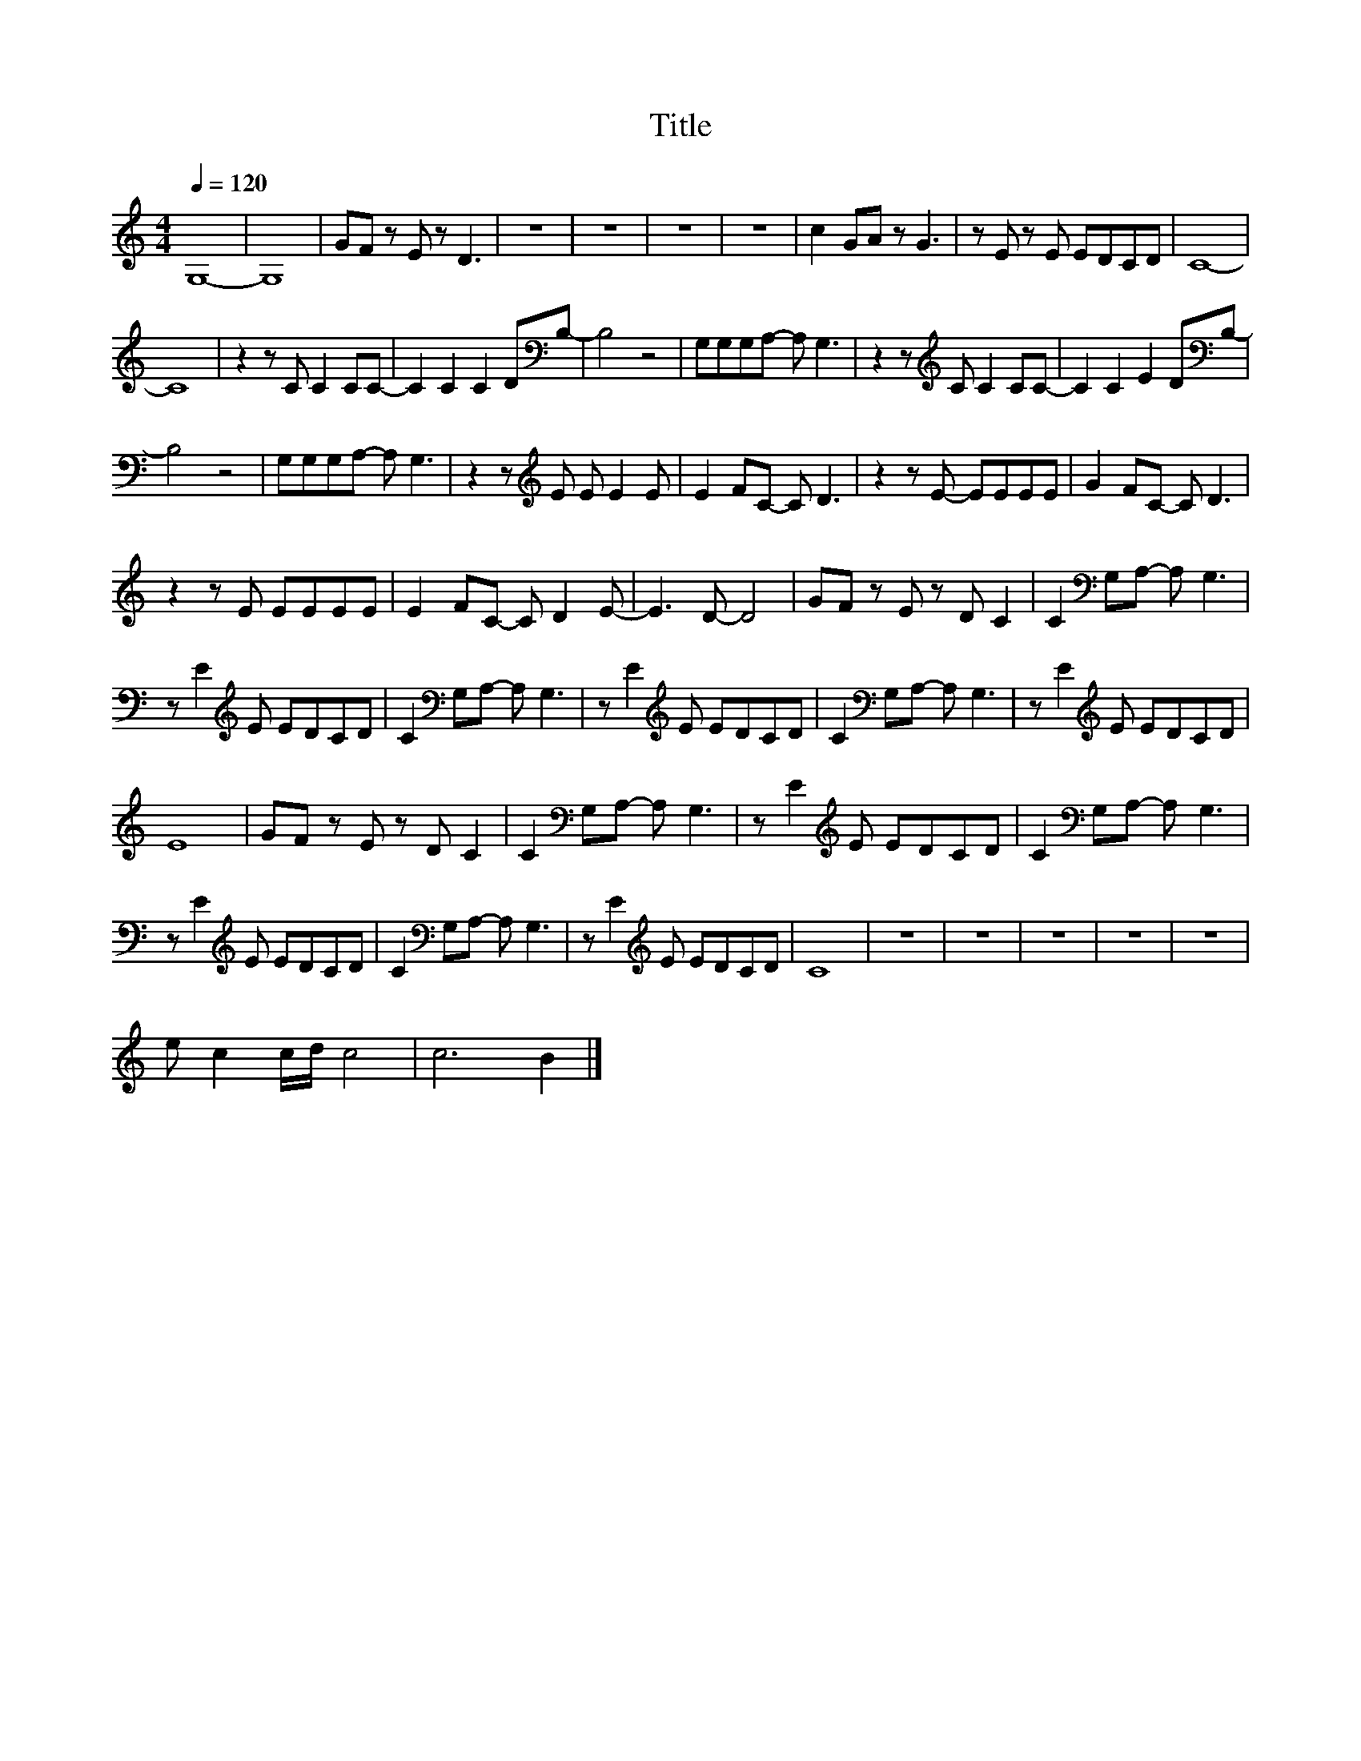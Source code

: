X:105
T:Title
L:1/8
Q:1/4=120
M:4/4
I:linebreak $
K:C
V:1
 G,8- | G,8 | GF z E z D3 | z8 | z8 | z8 | z8 | c2 GA z G3 | z E z E EDCD | C8- |$ C8 | %11
 z2 z C C2 CC- | C2 C2 C2 D[K:bass]B,- | B,4 z4 | G,G,G,A,- A, G,3 | z2 z[K:treble] C C2 CC- | %16
 C2 C2 E2 D[K:bass]B,- |$ B,4 z4 | G,G,G,A,- A, G,3 | z2 z[K:treble] E E E2 E | E2 FC- C D3 | %21
 z2 z E- EEEE | G2 FC- C D3 |$ z2 z E EEEE | E2 FC- C D2 E- | E3 D- D4 | GF z E z D C2 | %27
 C2[K:bass] G,A,- A, G,3 |$ z E2[K:treble] E EDCD | C2[K:bass] G,A,- A, G,3 | %30
 z E2[K:treble] E EDCD | C2[K:bass] G,A,- A, G,3 | z E2[K:treble] E EDCD |$ E8 | GF z E z D C2 | %35
 C2[K:bass] G,A,- A, G,3 | z E2[K:treble] E EDCD | C2[K:bass] G,A,- A, G,3 |$ %38
 z E2[K:treble] E EDCD | C2[K:bass] G,A,- A, G,3 | z E2[K:treble] E EDCD | C8 | z8 | z8 | z8 | z8 | %46
 z8 |$ e c2 c/d/ c4 | c6 B2 |] %49
